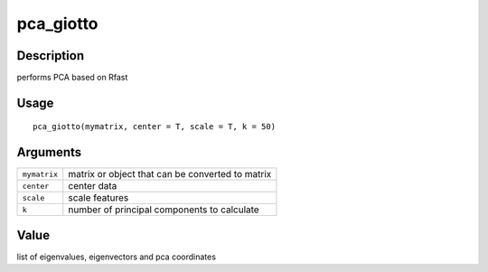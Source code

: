 pca_giotto
----------

Description
~~~~~~~~~~~

performs PCA based on Rfast

Usage
~~~~~

::

   pca_giotto(mymatrix, center = T, scale = T, k = 50)

Arguments
~~~~~~~~~

+-----------------------------------+-----------------------------------+
| ``mymatrix``                      | matrix or object that can be      |
|                                   | converted to matrix               |
+-----------------------------------+-----------------------------------+
| ``center``                        | center data                       |
+-----------------------------------+-----------------------------------+
| ``scale``                         | scale features                    |
+-----------------------------------+-----------------------------------+
| ``k``                             | number of principal components to |
|                                   | calculate                         |
+-----------------------------------+-----------------------------------+

Value
~~~~~

list of eigenvalues, eigenvectors and pca coordinates
